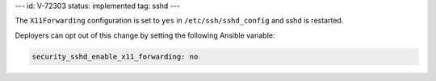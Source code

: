 ---
id: V-72303
status: implemented
tag: sshd
---

The ``X11Forwarding`` configuration is set to ``yes`` in
``/etc/ssh/sshd_config`` and sshd is restarted.

Deployers can opt out of this change by setting the following Ansible variable:

.. code-block:: yaml

    security_sshd_enable_x11_forwarding: no

